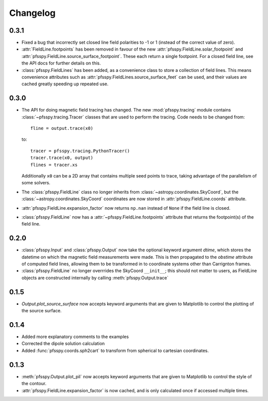 Changelog
=========

0.3.1
-----
- Fixed a bug that incorrectly set closed line field polarities to -1 or 1
  (instead of the correct value of zero).
- :attr:`FieldLine.footpoints` has been removed in favour of the new
  :attr:`pfsspy.FieldLine.solar_footpoint` and
  :attr:`pfsspy.FieldLine.source_surface_footpoint`. These each return a single
  footpoint. For a closed field line, see the API docs for further details
  on this.
- :class:`pfsspy.FieldLines` has been added, as a convenience class to store a
  collection of field lines. This means convenience attributes such as
  :attr:`pfsspy.FieldLines.source_surface_feet` can be used, and their values are
  cached greatly speeding up repeated use.

0.3.0
-----

- The API for doing magnetic field tracing has changed.
  The new :mod:`pfsspy.tracing` module contains :class:`~pfsspy.tracing.Tracer`
  classes that are used to perform the tracing. Code needs to be changed from::

    fline = output.trace(x0)

  to::

    tracer = pfsspy.tracing.PythonTracer()
    tracer.trace(x0, output)
    flines = tracer.xs

  Additionally ``x0`` can be a 2D array that contains multiple seed
  points to trace, taking advantage of the parallelism of some solvers.
- The :class:`pfsspy.FieldLine` class no longer inherits from
  :class:`~astropy.coordinates.SkyCoord`, but the
  :class:`~astropy.coordinates.SkyCoord` coordinates are now stored in
  :attr:`pfsspy.FieldLine.coords` attribute.
- :attr:`pfsspy.FieldLine.expansion_factor` now returns ``np.nan`` instead of
  ``None`` if the field line is closed.
- :class:`pfsspy.FieldLine` now has a :attr:`~pfsspy.FieldLine.footpoints`
  attribute that returns the footpoint(s) of the field line.

0.2.0
-----

- :class:`pfsspy.Input` and :class:`pfsspy.Output` now take the optional keyword
  argument *dtime*, which stores the datetime on which the magnetic field
  measurements were made. This is then propagated to the *obstime* attribute
  of computed field lines, allowing them to be transformed in to coordinate
  systems other than Carrignton frames.
- :class:`pfsspy.FieldLine` no longer overrrides the SkyCoord ``__init__``;
  this should not matter to users, as FieldLine objects are constructed
  internally by calling :meth:`pfsspy.Output.trace`

0.1.5
-----

- `Output.plot_source_surface` now accepts keyword arguments that are given to
  Matplotlib to control the plotting of the source surface.

0.1.4
-----

- Added more explanatory comments to the examples
- Corrected the dipole solution calculation
- Added :func:`pfsspy.coords.sph2cart` to transform from spherical to cartesian
  coordinates.

0.1.3
-----

- :meth:`pfsspy.Output.plot_pil` now accepts keyword arguments that are given
  to Matplotlib to control the style of the contour.
- :attr:`pfsspy.FieldLine.expansion_factor` is now cached, and is only
  calculated once if accessed multiple times.
